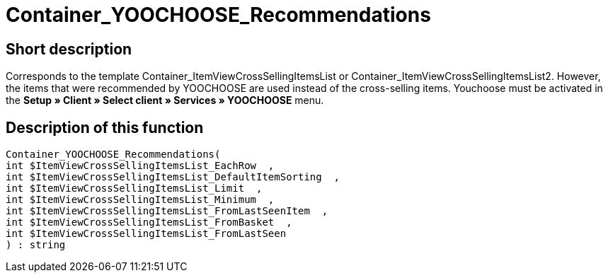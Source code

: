 = Container_YOOCHOOSE_Recommendations
:lang: en
:keywords: Container_YOOCHOOSE_Recommendations
:position: 10106

//  auto generated content Thu, 06 Jul 2017 00:15:32 +0200
== Short description

Corresponds to the template Container_ItemViewCrossSellingItemsList or Container_ItemViewCrossSellingItemsList2. However, the items that were recommended by YOOCHOOSE are used instead of the cross-selling items. Youchoose must be activated in the *Setup » Client » Select client » Services » YOOCHOOSE* menu.

== Description of this function

[source,plenty]
----

Container_YOOCHOOSE_Recommendations(
int $ItemViewCrossSellingItemsList_EachRow  ,
int $ItemViewCrossSellingItemsList_DefaultItemSorting  ,
int $ItemViewCrossSellingItemsList_Limit  ,
int $ItemViewCrossSellingItemsList_Minimum  ,
int $ItemViewCrossSellingItemsList_FromLastSeenItem  ,
int $ItemViewCrossSellingItemsList_FromBasket  ,
int $ItemViewCrossSellingItemsList_FromLastSeen
) : string

----

